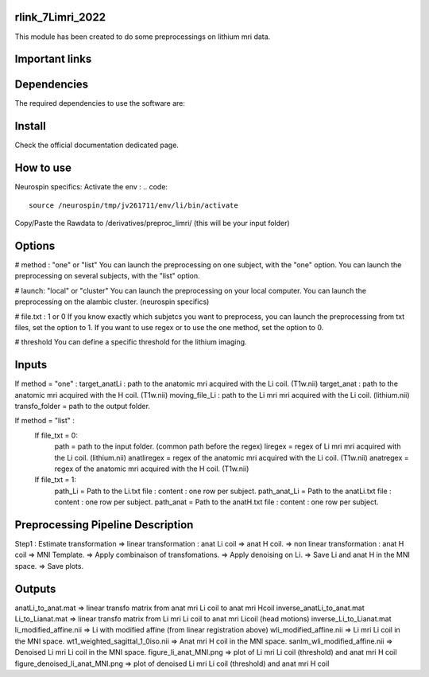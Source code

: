 |Python27|_ |Python35|_ |PyPi|_

.. |Python27| image:: https://img.shields.io/badge/python-2.7-blue.svg
.. _Python27: https://badge.fury.io/py/pycaravel

.. |Python35| image:: https://img.shields.io/badge/python-3.5-blue.svg
.. _Python35: https://badge.fury.io/py/pycaravel

.. |PyPi| image:: https://badge.fury.io/py/pycaravel.svg
.. _PyPi: https://badge.fury.io/py/pycaravel


rlink_7Limri_2022
=================

This module has been created to do some preprocessings on lithium mri data.


Important links
===============


Dependencies
============

The required dependencies to use the software are:



Install
=======

Check the official documentation dedicated page.


How to use
==========

Neurospin specifics:
Activate the env :
.. code::

    source /neurospin/tmp/jv261711/env/li/bin/activate
Copy/Paste the Rawdata to /derivatives/preproc_limri/ (this will be your input folder)

Options
=======
# method : "one" or "list"
You can launch the preprocessing on one subject, with the "one" option.
You can launch the preprocessing on several subjects, with the "list" option.

# launch: "local" or "cluster"
You can launch the preprocessing on your local computer.
You can launch the preprocessing on the alambic cluster. (neurospin specifics)

# file.txt : 1 or 0
If you know exactly which subjetcs you want to preprocess, you can launch the preprocessing from txt files, set the option to 1.
If you want to use regex or to use the one method, set the option to 0.

# threshold
You can define a specific threshold for the lithium imaging.

Inputs
======

If method = "one" :
target_anatLi : path to the anatomic mri acquired with the Li coil. (T1w.nii)
target_anat : path to the anatomic mri acquired with the H coil. (T1w.nii)
moving_file_Li : path to the Li mri mri acquired with the Li coil. (lithium.nii)
transfo_folder = path to the output folder.

If method = "list" :
    If file_txt = 0:
        path = path to the input folder. (common path before the regex)
        liregex = regex of Li mri mri acquired with the Li coil. (lithium.nii)
        anatliregex = regex of the anatomic mri acquired with the Li coil. (T1w.nii)
        anatregex = regex of the anatomic mri acquired with the H coil. (T1w.nii)
    If file_txt = 1:
        path_Li = Path to the Li.txt file : content : one row per subject.
        path_anat_Li = Path to the anatLi.txt file : content : one row per subject.
        path_anat = Path to the anatH.txt file : content : one row per subject.

Preprocessing Pipeline Description
==================================

Step1 : Estimate transformation
=> linear transformation : anat Li coil => anat H coil.
=> non linear transformation : anat H coil => MNI Template.
=> Apply combinaison of transfomations.
=> Apply denoising on Li.
=> Save Li and anat H in the MNI space.
=> Save plots.

Outputs
=======
anatLi_to_anat.mat => linear transfo matrix from anat mri Li coil to anat mri Hcoil
inverse_anatLi_to_anat.mat		 
Li_to_Lianat.mat => linear transfo matrix from Li mri Li coil to anat mri Licoil (head motions)
inverse_Li_to_Lianat.mat
li_modified_affine.nii => Li with modified affine (from linear registration above)
wli_modified_affine.nii => Li mri Li coil in the MNI space.
wt1_weighted_sagittal_1_0iso.nii => Anat mri H coil in the MNI space.
sanlm_wli_modified_affine.nii => Denoised Li mri Li coil in the MNI space.
figure_li_anat_MNI.png => plot of Li mri Li coil (threshold) and anat mri H coil
figure_denoised_li_anat_MNI.png => plot of denoised Li mri Li coil (threshold) and anat mri H coil 	 
	 
	 






